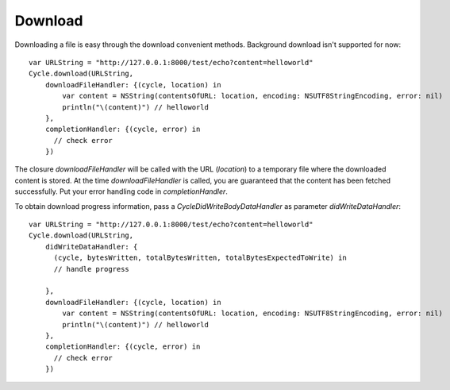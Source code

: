 Download
========

Downloading a file is easy through the download convenient methods. Background
download isn't supported for now::

  var URLString = "http://127.0.0.1:8000/test/echo?content=helloworld"
  Cycle.download(URLString,
      downloadFileHandler: {(cycle, location) in
          var content = NSString(contentsOfURL: location, encoding: NSUTF8StringEncoding, error: nil)
          println("\(content)") // helloworld
      },
      completionHandler: {(cycle, error) in
        // check error
      })

The closure `downloadFileHandler` will be called with the URL (`location`) to a
temporary file where the downloaded content is stored. At the time
`downloadFileHandler` is called, you are guaranteed that the content has been
fetched successfully. Put your error handling code in `completionHandler`.

To obtain download progress information, pass a `CycleDidWriteBodyDataHandler` as
parameter `didWriteDataHandler`::

  var URLString = "http://127.0.0.1:8000/test/echo?content=helloworld"
  Cycle.download(URLString,
      didWriteDataHandler: {
        (cycle, bytesWritten, totalBytesWritten, totalBytesExpectedToWrite) in
        // handle progress
        
      },
      downloadFileHandler: {(cycle, location) in
          var content = NSString(contentsOfURL: location, encoding: NSUTF8StringEncoding, error: nil)
          println("\(content)") // helloworld
      },
      completionHandler: {(cycle, error) in
        // check error
      })
